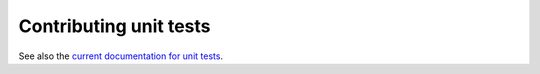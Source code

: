 .. _doc_contributing_unit_tests:

Contributing unit tests
=======================

See also the `current documentation for unit tests <https://docs.godotengine.org/en/stable/contributing/development/core_and_modules/unit_testing.html>`_.
